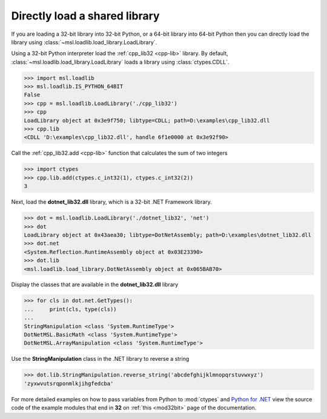Directly load a shared library
==============================

If you are loading a 32-bit library into 32-bit Python, or a 64-bit library
into 64-bit Python then you can directly load the library using
:class:`~msl.loadlib.load_library.LoadLibrary`.

Using a 32-bit Python interpreter load the :ref:`cpp_lib32 <cpp-lib>` library.
By default, :class:`~msl.loadlib.load_library.LoadLibrary` loads a library
using :class:`ctypes.CDLL`.

.. code:: python

   >>> import msl.loadlib
   >>> msl.loadlib.IS_PYTHON_64BIT
   False
   >>> cpp = msl.loadlib.LoadLibrary('./cpp_lib32')
   >>> cpp
   LoadLibrary object at 0x3e9f750; libtype=CDLL; path=D:\examples\cpp_lib32.dll
   >>> cpp.lib
   <CDLL 'D:\examples\cpp_lib32.dll', handle 6f1e0000 at 0x3e92f90>

Call the :ref:`cpp_lib32.add <cpp-lib>` function that calculates the sum of two integers

.. code:: python

   >>> import ctypes
   >>> cpp.lib.add(ctypes.c_int32(1), ctypes.c_int32(2))
   3

Next, load the **dotnet_lib32.dll** library, which is a 32-bit .NET Framework library.

.. code:: python

   >>> dot = msl.loadlib.LoadLibrary('./dotnet_lib32', 'net')
   >>> dot
   LoadLibrary object at 0x43aea30; libtype=DotNetAssembly; path=D:\examples\dotnet_lib32.dll
   >>> dot.net
   <System.Reflection.RuntimeAssembly object at 0x03E23390>
   >>> dot.lib
   <msl.loadlib.load_library.DotNetAssembly object at 0x065BAB70>

Display the classes that are available in the **dotnet_lib32.dll** library

.. code:: python

   >>> for cls in dot.net.GetTypes():
   ...     print(cls, type(cls))
   ...
   StringManipulation <class 'System.RuntimeType'>
   DotNetMSL.BasicMath <class 'System.RuntimeType'>
   DotNetMSL.ArrayManipulation <class 'System.RuntimeType'>

Use the **StringManipulation** class in the .NET library to reverse a string

.. code:: python

   >>> dot.lib.StringManipulation.reverse_string('abcdefghijklmnopqrstuvwxyz')
   'zyxwvutsrqponmlkjihgfedcba'

For more detailed examples on how to pass variables from Python to :mod:`ctypes`
and `Python for .NET <https://pythonnet.github.io/>`_ view the source code of the
example modules that end in **32** on :ref:`this <mod32bit>` page of the documentation.
